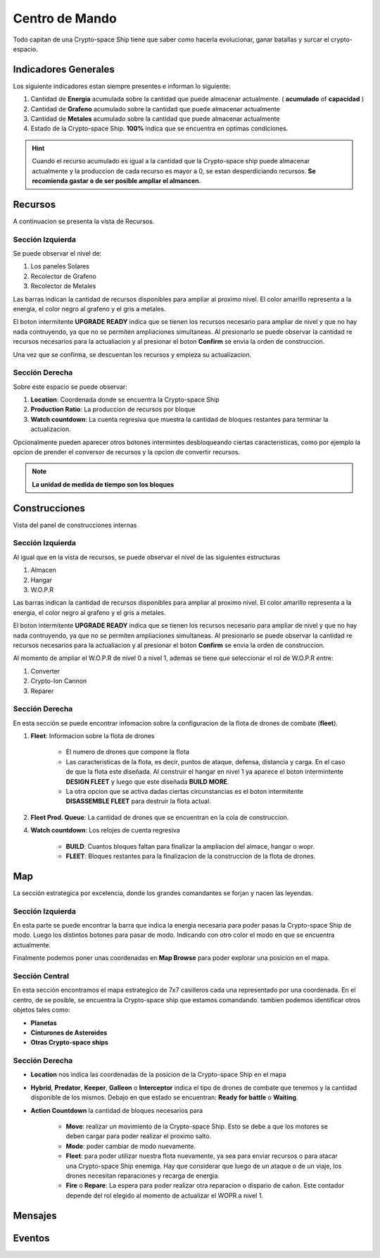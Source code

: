 ###############
Centro de Mando
###############

Todo capitan de una Crypto-space Ship tiene que saber como hacerla evolucionar, ganar batallas y surcar el crypto-espacio.


*********************
Indicadores Generales
*********************

Los siguiente indicadores estan siempre presentes e informan lo siguiente:

.. image:: indicadores.png
    :width: 700px
    :alt: Recursos
    :align: center

1. Cantidad de **Energia** acumulada sobre la cantidad que puede almacenar actualmente. ( **acumulado** of **capacidad** )

2. Cantidad de **Grafeno** acumulado sobre la cantidad que puede almacenar actualmente

3. Cantidad de **Metales** acumulado sobre la cantidad que puede almacenar actualmente

4. Estado de la Crypto-space Ship. **100%** indica que se encuentra en optimas condiciones.

.. hint::
    Cuando el recurso acumulado es igual a la cantidad que la Crypto-space ship puede almacenar actualmente y la produccion de cada recurso es mayor a 0, se estan desperdiciando recursos. **Se recomienda gastar o de ser posible ampliar el almancen**.


********
Recursos
********

A continuacion se presenta la vista de Recursos.

.. image:: resources.png
    :width: 700px
    :alt: Recursos
    :align: center

Sección Izquierda
=================

Se puede observar el nivel de:

1. Los paneles Solares

2. Recolector de Grafeno

3. Recolector de Metales

Las barras indican la cantidad de recursos disponibles para ampliar al proximo nivel. El color amarillo representa a la energia, el color negro al grafeno y el gris a metales.

El boton intermitente **UPGRADE READY** indica que se tienen los recursos necesario para ampliar de nivel y que no hay nada contruyendo, ya que no se permiten ampliaciones simultaneas. Al presionarlo se puede observar la cantidad re recursos necesarios para la actualiacion y al presionar el boton **Confirm** se envia la orden de construccion.

.. image:: upgrade.png
    :width: 400px
    :alt: Recursos
    :align: center

Una vez que se confirma, se descuentan los recursos y empieza su actualizacion.

Sección Derecha
===============

Sobre este espacio se puede observar:

1. **Location**: Coordenada donde se encuentra la Crypto-space Ship

2. **Production Ratio**: La produccion de recursos por bloque

3. **Watch countdown**: La cuenta regresiva que muestra la cantidad de bloques restantes para terminar la actualizacion.

Opcionalmente pueden aparecer otros botones intermintes desbloqueando ciertas caracteristicas, como por ejemplo la opcion de prender el conversor de recursos y la opcion de convertir recursos.

.. note::
    **La unidad de medida de tiempo son los bloques**

**************
Construcciones
**************

Vista del panel de construcciones internas


.. image:: buildings.png
    :width: 700px
    :alt: Recursos
    :align: center

Sección Izquierda
=================

Al igual que en la vista de recursos, se puede observar el nivel de las siguientes estructuras

1. Almacen

2. Hangar

3. W.O.P.R

Las barras indican la cantidad de recursos disponibles para ampliar al proximo nivel. El color amarillo representa a la energia, el color negro al grafeno y el gris a metales.

El boton intermitente **UPGRADE READY** indica que se tienen los recursos necesario para ampliar de nivel y que no hay nada contruyendo, ya que no se permiten ampliaciones simultaneas. Al presionarlo se puede observar la cantidad re recursos necesarios para la actualiacion y al presionar el boton **Confirm** se envia la orden de construccion.

Al momento de ampliar el W.O.P.R de nivel 0 a nivel 1, ademas se tiene que seleccionar el rol de W.O.P.R entre:

1. Converter

2. Crypto-Ion Cannon

3. Reparer

.. image:: wopr.png
    :width: 400px
    :alt: Recursos
    :align: center


Sección Derecha
===============

En esta sección se puede encontrar infomacion sobre la configuracion de la flota de drones de combate (**fleet**).

1. **Fleet**: Informacion sobre la flota de drones

    - El numero de drones que compone la flota
    
    - Las caracteristicas de la flota, es decir, puntos de ataque, defensa, distancia y carga. En el caso de que la flota este diseñada. Al construir el hangar en nivel 1 ya aparece el boton intermintente **DESIGN FLEET** y luego que este diseñada **BUILD MORE**.

    - La otra opcion que se activa dadas ciertas circunstancias es el boton intermitente **DISASSEMBLE FLEET** para destruir la flota actual.

2. **Fleet Prod. Queue**: La cantidad de drones que se encuentran en la cola de construccion.

4. **Watch countdown**: Los relojes de cuenta regresiva

    - **BUILD**: Cuantos bloques faltan para finalizar la ampliacion del almace, hangar o wopr.

    - **FLEET**: Bloques restantes para la finalizacion de la construccion de la flota de drones.


***
Map
***

La sección estrategica por excelencia, donde los grandes comandantes se forjan y nacen las leyendas.

.. image:: map.png
    :width: 700px
    :alt: Recursos
    :align: center

Sección Izquierda
=================

En esta parte se puede encontrar la barra que indica la energia necesaria para poder pasas la Crypto-space Ship de modo.
Luego los distintos botones para pasar de modo. Indicando con otro color el modo en que se encuentra actualmente.

Finalmente podemos poner unas coordenadas en **Map Browse** para poder explorar una posicion en el mapa.


Sección Central
===============

En esta sección encontramos el mapa estrategico de 7x7 casilleros cada una representado por una coordenada. En el centro, de se posible, se encuentra la Crypto-space ship que estamos comandando. 
tambien podemos identificar otros objetos tales como:


- **Planetas**

- **Cinturones de Asteroides**

- **Otras Crypto-space ships**


Sección Derecha
===============

- **Location** nos indica las coordenadas de la posicion de la Crypto-space Ship en el mapa

- **Hybrid**, **Predator**, **Keeper**, **Galleon** o **Interceptor** indica el tipo de drones de combate que tenemos y la cantidad disponible de los mismos. Debajo en que estado se encuentran: **Ready for battle** o **Waiting**. 

- **Action Countdown** la cantidad de bloques necesarios para

    - **Move**: realizar un movimiento de la Crypto-space Ship. Esto se debe a que los motores se deben cargar para poder realizar el proximo salto.

    - **Mode**: poder cambiar de modo nuevamente.

    - **Fleet**: para poder utilizar nuestra flota nuevamente, ya sea para enviar recursos o para atacar una Crypto-space Ship enemiga. Hay que considerar que luego de un ataque o de un viaje, los drones necesitan reparaciones y recarga de energia.

    - **Fire** o **Repare**: La espera para poder realizar otra reparacion o dispario de cañon. Este contador depende del rol elegido al momento de actualizar el WOPR a nivel 1.


********
Mensajes
********


*******
Eventos
*******

